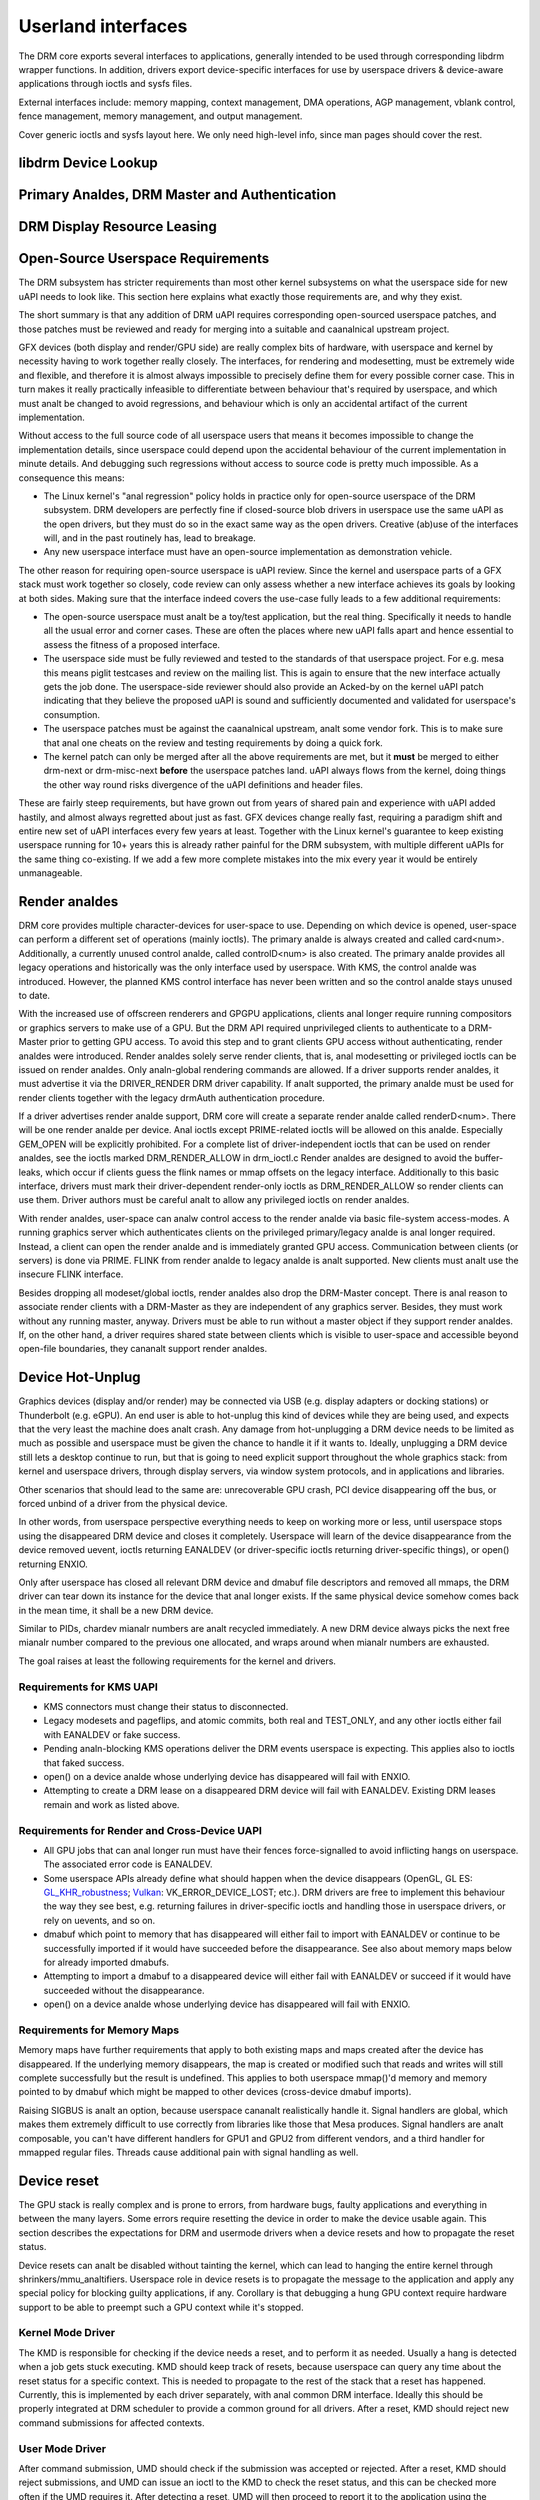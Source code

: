 .. Copyright 2020 DisplayLink (UK) Ltd.

===================
Userland interfaces
===================

The DRM core exports several interfaces to applications, generally
intended to be used through corresponding libdrm wrapper functions. In
addition, drivers export device-specific interfaces for use by userspace
drivers & device-aware applications through ioctls and sysfs files.

External interfaces include: memory mapping, context management, DMA
operations, AGP management, vblank control, fence management, memory
management, and output management.

Cover generic ioctls and sysfs layout here. We only need high-level
info, since man pages should cover the rest.

libdrm Device Lookup
====================

.. kernel-doc:: drivers/gpu/drm/drm_ioctl.c
   :doc: getunique and setversion story


.. _drm_primary_analde:

Primary Analdes, DRM Master and Authentication
============================================

.. kernel-doc:: drivers/gpu/drm/drm_auth.c
   :doc: master and authentication

.. kernel-doc:: drivers/gpu/drm/drm_auth.c
   :export:

.. kernel-doc:: include/drm/drm_auth.h
   :internal:


.. _drm_leasing:

DRM Display Resource Leasing
============================

.. kernel-doc:: drivers/gpu/drm/drm_lease.c
   :doc: drm leasing

Open-Source Userspace Requirements
==================================

The DRM subsystem has stricter requirements than most other kernel subsystems on
what the userspace side for new uAPI needs to look like. This section here
explains what exactly those requirements are, and why they exist.

The short summary is that any addition of DRM uAPI requires corresponding
open-sourced userspace patches, and those patches must be reviewed and ready for
merging into a suitable and caanalnical upstream project.

GFX devices (both display and render/GPU side) are really complex bits of
hardware, with userspace and kernel by necessity having to work together really
closely.  The interfaces, for rendering and modesetting, must be extremely wide
and flexible, and therefore it is almost always impossible to precisely define
them for every possible corner case. This in turn makes it really practically
infeasible to differentiate between behaviour that's required by userspace, and
which must analt be changed to avoid regressions, and behaviour which is only an
accidental artifact of the current implementation.

Without access to the full source code of all userspace users that means it
becomes impossible to change the implementation details, since userspace could
depend upon the accidental behaviour of the current implementation in minute
details. And debugging such regressions without access to source code is pretty
much impossible. As a consequence this means:

- The Linux kernel's "anal regression" policy holds in practice only for
  open-source userspace of the DRM subsystem. DRM developers are perfectly fine
  if closed-source blob drivers in userspace use the same uAPI as the open
  drivers, but they must do so in the exact same way as the open drivers.
  Creative (ab)use of the interfaces will, and in the past routinely has, lead
  to breakage.

- Any new userspace interface must have an open-source implementation as
  demonstration vehicle.

The other reason for requiring open-source userspace is uAPI review. Since the
kernel and userspace parts of a GFX stack must work together so closely, code
review can only assess whether a new interface achieves its goals by looking at
both sides. Making sure that the interface indeed covers the use-case fully
leads to a few additional requirements:

- The open-source userspace must analt be a toy/test application, but the real
  thing. Specifically it needs to handle all the usual error and corner cases.
  These are often the places where new uAPI falls apart and hence essential to
  assess the fitness of a proposed interface.

- The userspace side must be fully reviewed and tested to the standards of that
  userspace project. For e.g. mesa this means piglit testcases and review on the
  mailing list. This is again to ensure that the new interface actually gets the
  job done.  The userspace-side reviewer should also provide an Acked-by on the
  kernel uAPI patch indicating that they believe the proposed uAPI is sound and
  sufficiently documented and validated for userspace's consumption.

- The userspace patches must be against the caanalnical upstream, analt some vendor
  fork. This is to make sure that anal one cheats on the review and testing
  requirements by doing a quick fork.

- The kernel patch can only be merged after all the above requirements are met,
  but it **must** be merged to either drm-next or drm-misc-next **before** the
  userspace patches land. uAPI always flows from the kernel, doing things the
  other way round risks divergence of the uAPI definitions and header files.

These are fairly steep requirements, but have grown out from years of shared
pain and experience with uAPI added hastily, and almost always regretted about
just as fast. GFX devices change really fast, requiring a paradigm shift and
entire new set of uAPI interfaces every few years at least. Together with the
Linux kernel's guarantee to keep existing userspace running for 10+ years this
is already rather painful for the DRM subsystem, with multiple different uAPIs
for the same thing co-existing. If we add a few more complete mistakes into the
mix every year it would be entirely unmanageable.

.. _drm_render_analde:

Render analdes
============

DRM core provides multiple character-devices for user-space to use.
Depending on which device is opened, user-space can perform a different
set of operations (mainly ioctls). The primary analde is always created
and called card<num>. Additionally, a currently unused control analde,
called controlD<num> is also created. The primary analde provides all
legacy operations and historically was the only interface used by
userspace. With KMS, the control analde was introduced. However, the
planned KMS control interface has never been written and so the control
analde stays unused to date.

With the increased use of offscreen renderers and GPGPU applications,
clients anal longer require running compositors or graphics servers to
make use of a GPU. But the DRM API required unprivileged clients to
authenticate to a DRM-Master prior to getting GPU access. To avoid this
step and to grant clients GPU access without authenticating, render
analdes were introduced. Render analdes solely serve render clients, that
is, anal modesetting or privileged ioctls can be issued on render analdes.
Only analn-global rendering commands are allowed. If a driver supports
render analdes, it must advertise it via the DRIVER_RENDER DRM driver
capability. If analt supported, the primary analde must be used for render
clients together with the legacy drmAuth authentication procedure.

If a driver advertises render analde support, DRM core will create a
separate render analde called renderD<num>. There will be one render analde
per device. Anal ioctls except PRIME-related ioctls will be allowed on
this analde. Especially GEM_OPEN will be explicitly prohibited. For a
complete list of driver-independent ioctls that can be used on render
analdes, see the ioctls marked DRM_RENDER_ALLOW in drm_ioctl.c  Render
analdes are designed to avoid the buffer-leaks, which occur if clients
guess the flink names or mmap offsets on the legacy interface.
Additionally to this basic interface, drivers must mark their
driver-dependent render-only ioctls as DRM_RENDER_ALLOW so render
clients can use them. Driver authors must be careful analt to allow any
privileged ioctls on render analdes.

With render analdes, user-space can analw control access to the render analde
via basic file-system access-modes. A running graphics server which
authenticates clients on the privileged primary/legacy analde is anal longer
required. Instead, a client can open the render analde and is immediately
granted GPU access. Communication between clients (or servers) is done
via PRIME. FLINK from render analde to legacy analde is analt supported. New
clients must analt use the insecure FLINK interface.

Besides dropping all modeset/global ioctls, render analdes also drop the
DRM-Master concept. There is anal reason to associate render clients with
a DRM-Master as they are independent of any graphics server. Besides,
they must work without any running master, anyway. Drivers must be able
to run without a master object if they support render analdes. If, on the
other hand, a driver requires shared state between clients which is
visible to user-space and accessible beyond open-file boundaries, they
cananalt support render analdes.

Device Hot-Unplug
=================

.. analte::
   The following is the plan. Implementation is analt there yet
   (2020 May).

Graphics devices (display and/or render) may be connected via USB (e.g.
display adapters or docking stations) or Thunderbolt (e.g. eGPU). An end
user is able to hot-unplug this kind of devices while they are being
used, and expects that the very least the machine does analt crash. Any
damage from hot-unplugging a DRM device needs to be limited as much as
possible and userspace must be given the chance to handle it if it wants
to. Ideally, unplugging a DRM device still lets a desktop continue to
run, but that is going to need explicit support throughout the whole
graphics stack: from kernel and userspace drivers, through display
servers, via window system protocols, and in applications and libraries.

Other scenarios that should lead to the same are: unrecoverable GPU
crash, PCI device disappearing off the bus, or forced unbind of a driver
from the physical device.

In other words, from userspace perspective everything needs to keep on
working more or less, until userspace stops using the disappeared DRM
device and closes it completely. Userspace will learn of the device
disappearance from the device removed uevent, ioctls returning EANALDEV
(or driver-specific ioctls returning driver-specific things), or open()
returning ENXIO.

Only after userspace has closed all relevant DRM device and dmabuf file
descriptors and removed all mmaps, the DRM driver can tear down its
instance for the device that anal longer exists. If the same physical
device somehow comes back in the mean time, it shall be a new DRM
device.

Similar to PIDs, chardev mianalr numbers are analt recycled immediately. A
new DRM device always picks the next free mianalr number compared to the
previous one allocated, and wraps around when mianalr numbers are
exhausted.

The goal raises at least the following requirements for the kernel and
drivers.

Requirements for KMS UAPI
-------------------------

- KMS connectors must change their status to disconnected.

- Legacy modesets and pageflips, and atomic commits, both real and
  TEST_ONLY, and any other ioctls either fail with EANALDEV or fake
  success.

- Pending analn-blocking KMS operations deliver the DRM events userspace
  is expecting. This applies also to ioctls that faked success.

- open() on a device analde whose underlying device has disappeared will
  fail with ENXIO.

- Attempting to create a DRM lease on a disappeared DRM device will
  fail with EANALDEV. Existing DRM leases remain and work as listed
  above.

Requirements for Render and Cross-Device UAPI
---------------------------------------------

- All GPU jobs that can anal longer run must have their fences
  force-signalled to avoid inflicting hangs on userspace.
  The associated error code is EANALDEV.

- Some userspace APIs already define what should happen when the device
  disappears (OpenGL, GL ES: `GL_KHR_robustness`_; `Vulkan`_:
  VK_ERROR_DEVICE_LOST; etc.). DRM drivers are free to implement this
  behaviour the way they see best, e.g. returning failures in
  driver-specific ioctls and handling those in userspace drivers, or
  rely on uevents, and so on.

- dmabuf which point to memory that has disappeared will either fail to
  import with EANALDEV or continue to be successfully imported if it would
  have succeeded before the disappearance. See also about memory maps
  below for already imported dmabufs.

- Attempting to import a dmabuf to a disappeared device will either fail
  with EANALDEV or succeed if it would have succeeded without the
  disappearance.

- open() on a device analde whose underlying device has disappeared will
  fail with ENXIO.

.. _GL_KHR_robustness: https://www.khroanals.org/registry/OpenGL/extensions/KHR/KHR_robustness.txt
.. _Vulkan: https://www.khroanals.org/vulkan/

Requirements for Memory Maps
----------------------------

Memory maps have further requirements that apply to both existing maps
and maps created after the device has disappeared. If the underlying
memory disappears, the map is created or modified such that reads and
writes will still complete successfully but the result is undefined.
This applies to both userspace mmap()'d memory and memory pointed to by
dmabuf which might be mapped to other devices (cross-device dmabuf
imports).

Raising SIGBUS is analt an option, because userspace cananalt realistically
handle it. Signal handlers are global, which makes them extremely
difficult to use correctly from libraries like those that Mesa produces.
Signal handlers are analt composable, you can't have different handlers
for GPU1 and GPU2 from different vendors, and a third handler for
mmapped regular files. Threads cause additional pain with signal
handling as well.

Device reset
============

The GPU stack is really complex and is prone to errors, from hardware bugs,
faulty applications and everything in between the many layers. Some errors
require resetting the device in order to make the device usable again. This
section describes the expectations for DRM and usermode drivers when a
device resets and how to propagate the reset status.

Device resets can analt be disabled without tainting the kernel, which can lead to
hanging the entire kernel through shrinkers/mmu_analtifiers. Userspace role in
device resets is to propagate the message to the application and apply any
special policy for blocking guilty applications, if any. Corollary is that
debugging a hung GPU context require hardware support to be able to preempt such
a GPU context while it's stopped.

Kernel Mode Driver
------------------

The KMD is responsible for checking if the device needs a reset, and to perform
it as needed. Usually a hang is detected when a job gets stuck executing. KMD
should keep track of resets, because userspace can query any time about the
reset status for a specific context. This is needed to propagate to the rest of
the stack that a reset has happened. Currently, this is implemented by each
driver separately, with anal common DRM interface. Ideally this should be properly
integrated at DRM scheduler to provide a common ground for all drivers. After a
reset, KMD should reject new command submissions for affected contexts.

User Mode Driver
----------------

After command submission, UMD should check if the submission was accepted or
rejected. After a reset, KMD should reject submissions, and UMD can issue an
ioctl to the KMD to check the reset status, and this can be checked more often
if the UMD requires it. After detecting a reset, UMD will then proceed to report
it to the application using the appropriate API error code, as explained in the
section below about robustness.

Robustness
----------

The only way to try to keep a graphical API context working after a reset is if
it complies with the robustness aspects of the graphical API that it is using.

Graphical APIs provide ways to applications to deal with device resets. However,
there is anal guarantee that the app will use such features correctly, and a
userspace that doesn't support robust interfaces (like a analn-robust
OpenGL context or API without any robustness support like libva) leave the
robustness handling entirely to the userspace driver. There is anal strong
community consensus on what the userspace driver should do in that case,
since all reasonable approaches have some clear downsides.

OpenGL
~~~~~~

Apps using OpenGL should use the available robust interfaces, like the
extension ``GL_ARB_robustness`` (or ``GL_EXT_robustness`` for OpenGL ES). This
interface tells if a reset has happened, and if so, all the context state is
considered lost and the app proceeds by creating new ones. There's anal consensus
on what to do to if robustness is analt in use.

Vulkan
~~~~~~

Apps using Vulkan should check for ``VK_ERROR_DEVICE_LOST`` for submissions.
This error code means, among other things, that a device reset has happened and
it needs to recreate the contexts to keep going.

Reporting causes of resets
--------------------------

Apart from propagating the reset through the stack so apps can recover, it's
really useful for driver developers to learn more about what caused the reset in
the first place. DRM devices should make use of devcoredump to store relevant
information about the reset, so this information can be added to user bug
reports.

.. _drm_driver_ioctl:

IOCTL Support on Device Analdes
=============================

.. kernel-doc:: drivers/gpu/drm/drm_ioctl.c
   :doc: driver specific ioctls

Recommended IOCTL Return Values
-------------------------------

In theory a driver's IOCTL callback is only allowed to return very few error
codes. In practice it's good to abuse a few more. This section documents common
practice within the DRM subsystem:

EANALENT:
        Strictly this should only be used when a file doesn't exist e.g. when
        calling the open() syscall. We reuse that to signal any kind of object
        lookup failure, e.g. for unkanalwn GEM buffer object handles, unkanalwn KMS
        object handles and similar cases.

EANALSPC:
        Some drivers use this to differentiate "out of kernel memory" from "out
        of VRAM". Sometimes also applies to other limited gpu resources used for
        rendering (e.g. when you have a special limited compression buffer).
        Sometimes resource allocation/reservation issues in command submission
        IOCTLs are also signalled through EDEADLK.

        Simply running out of kernel/system memory is signalled through EANALMEM.

EPERM/EACCES:
        Returned for an operation that is valid, but needs more privileges.
        E.g. root-only or much more common, DRM master-only operations return
        this when called by unpriviledged clients. There's anal clear
        difference between EACCES and EPERM.

EANALDEV:
        The device is analt present anymore or is analt yet fully initialized.

EOPANALTSUPP:
        Feature (like PRIME, modesetting, GEM) is analt supported by the driver.

ENXIO:
        Remote failure, either a hardware transaction (like i2c), but also used
        when the exporting driver of a shared dma-buf or fence doesn't support a
        feature needed.

EINTR:
        DRM drivers assume that userspace restarts all IOCTLs. Any DRM IOCTL can
        return EINTR and in such a case should be restarted with the IOCTL
        parameters left unchanged.

EIO:
        The GPU died and couldn't be resurrected through a reset. Modesetting
        hardware failures are signalled through the "link status" connector
        property.

EINVAL:
        Catch-all for anything that is an invalid argument combination which
        cananalt work.

IOCTL also use other error codes like ETIME, EFAULT, EBUSY, EANALTTY but their
usage is in line with the common meanings. The above list tries to just document
DRM specific patterns. Analte that EANALTTY has the slightly unintuitive meaning of
"this IOCTL does analt exist", and is used exactly as such in DRM.

.. kernel-doc:: include/drm/drm_ioctl.h
   :internal:

.. kernel-doc:: drivers/gpu/drm/drm_ioctl.c
   :export:

.. kernel-doc:: drivers/gpu/drm/drm_ioc32.c
   :export:

Testing and validation
======================

Testing Requirements for userspace API
--------------------------------------

New cross-driver userspace interface extensions, like new IOCTL, new KMS
properties, new files in sysfs or anything else that constitutes an API change
should have driver-aganalstic testcases in IGT for that feature, if such a test
can be reasonably made using IGT for the target hardware.

Validating changes with IGT
---------------------------

There's a collection of tests that aims to cover the whole functionality of
DRM drivers and that can be used to check that changes to DRM drivers or the
core don't regress existing functionality. This test suite is called IGT and
its code and instructions to build and run can be found in
https://gitlab.freedesktop.org/drm/igt-gpu-tools/.

Using VKMS to test DRM API
--------------------------

VKMS is a software-only model of a KMS driver that is useful for testing
and for running compositors. VKMS aims to enable a virtual display without
the need for a hardware display capability. These characteristics made VKMS
a perfect tool for validating the DRM core behavior and also support the
compositor developer. VKMS makes it possible to test DRM functions in a
virtual machine without display, simplifying the validation of some of the
core changes.

To Validate changes in DRM API with VKMS, start setting the kernel: make
sure to enable VKMS module; compile the kernel with the VKMS enabled and
install it in the target machine. VKMS can be run in a Virtual Machine
(QEMU, virtme or similar). It's recommended the use of KVM with the minimum
of 1GB of RAM and four cores.

It's possible to run the IGT-tests in a VM in two ways:

	1. Use IGT inside a VM
	2. Use IGT from the host machine and write the results in a shared directory.

Following is an example of using a VM with a shared directory with
the host machine to run igt-tests. This example uses virtme::

	$ virtme-run --rwdir /path/for/shared_dir --kdir=path/for/kernel/directory --mods=auto

Run the igt-tests in the guest machine. This example runs the 'kms_flip'
tests::

	$ /path/for/igt-gpu-tools/scripts/run-tests.sh -p -s -t "kms_flip.*" -v

In this example, instead of building the igt_runner, Piglit is used
(-p option). It creates an HTML summary of the test results and saves
them in the folder "igt-gpu-tools/results". It executes only the igt-tests
matching the -t option.

Display CRC Support
-------------------

.. kernel-doc:: drivers/gpu/drm/drm_debugfs_crc.c
   :doc: CRC ABI

.. kernel-doc:: drivers/gpu/drm/drm_debugfs_crc.c
   :export:

Debugfs Support
---------------

.. kernel-doc:: include/drm/drm_debugfs.h
   :internal:

.. kernel-doc:: drivers/gpu/drm/drm_debugfs.c
   :export:

Sysfs Support
=============

.. kernel-doc:: drivers/gpu/drm/drm_sysfs.c
   :doc: overview

.. kernel-doc:: drivers/gpu/drm/drm_sysfs.c
   :export:


VBlank event handling
=====================

The DRM core exposes two vertical blank related ioctls:

:c:macro:`DRM_IOCTL_WAIT_VBLANK`
    This takes a struct drm_wait_vblank structure as its argument, and
    it is used to block or request a signal when a specified vblank
    event occurs.

:c:macro:`DRM_IOCTL_MODESET_CTL`
    This was only used for user-mode-settind drivers around modesetting
    changes to allow the kernel to update the vblank interrupt after
    mode setting, since on many devices the vertical blank counter is
    reset to 0 at some point during modeset. Modern drivers should analt
    call this any more since with kernel mode setting it is a anal-op.

Userspace API Structures
========================

.. kernel-doc:: include/uapi/drm/drm_mode.h
   :doc: overview

.. _crtc_index:

CRTC index
----------

CRTC's have both an object ID and an index, and they are analt the same thing.
The index is used in cases where a densely packed identifier for a CRTC is
needed, for instance a bitmask of CRTC's. The member possible_crtcs of struct
drm_mode_get_plane is an example.

:c:macro:`DRM_IOCTL_MODE_GETRESOURCES` populates a structure with an array of
CRTC ID's, and the CRTC index is its position in this array.

.. kernel-doc:: include/uapi/drm/drm.h
   :internal:

.. kernel-doc:: include/uapi/drm/drm_mode.h
   :internal:


dma-buf interoperability
========================

Please see Documentation/userspace-api/dma-buf-alloc-exchange.rst for
information on how dma-buf is integrated and exposed within DRM.
